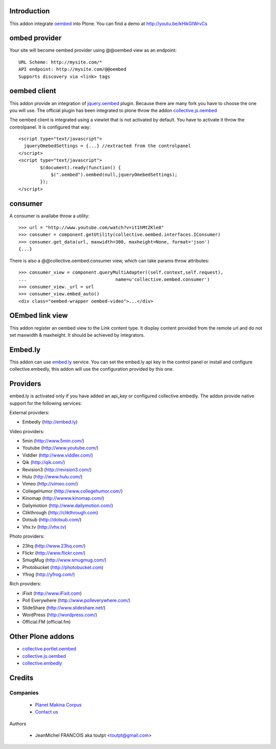 Introduction
============

This addon integrate oembed_ into Plone. You can find a demo at
http://youtu.be/kHikGIWrvCs

ombed provider
==============

Your site will become oembed provider using @@oembed view as an endpoint::

    URL Scheme: http://mysite.com/*
    API endpoint: http://mysite.com/@@oembed
    Supports discovery via <link> tags

oembed client
=============

This addon provide an integration of jquery.oembed_ plugin. Because there are
many fork you have to choose the one you will use. The official plugin has been
integrated to plone throw the addon collective.js.oembed_

The oembed client is integrated using a viewlet that is not activated by
default. You have to activate it throw the controlpanel. It is configured that
way::

    <script type="text/javascript">
      jqueryOmebedSettings = {...} //extracted from the controlpanel
    </script>
    <script type="text/javascript">
            $(document).ready(function() {
                $(".oembed").oembed(null,jqueryOmebedSettings);
            });
    </script>

consumer
========

A consumer is availabe throw a utility::

    >>> url = "http://www.youtube.com/watch?v=it1hMtZKle8"
    >>> consumer = component.getUtility(collective.oembed.interfaces.IConsumer)
    >>> consumer.get_data(url, maxwidth=300, maxheight=None, format='json')
    {...}

There is also a @@collective.oembed.consumer view, which can take params throw
attributes::

    >>> consumer_view = component.queryMultiAdapter((self.context,self.request),
    ...                                 name=u'collective.oembed.consumer')
    >>> consumer_view._url = url
    >>> consumer_view.embed_auto()
    <div class="oembed-wrapper oembed-video">...</div>

OEmbed link view
================

This addon register an oembed view to the Link content type. It display 
content provided from the remote url and do not set maxwidth & maxheight. It
should be achieved by integrators.

Embed.ly
========

This addon can use embed.ly_ service. You can set the embed.ly api key in the
control panel or install and configure collective.embedly, this addon will
use the configuration provided by this one.

Providers
=========

embed.ly is activated only if you have added an api_key or configured 
collective.embedly. The addon provide native support for the following services:

External providers:

* Embedly (http://embed.ly)

Video providers:

* 5min (http://www.5min.com/)
* Youtube (http://www.youtube.com/)
* Viddler (http://www.viddler.com/)
* Qik (http://qik.com/)
* Revision3 (http://revision3.com/)
* Hulu (http://www.hulu.com/)
* Vimeo (http://vimeo.com/)
* CollegeHumor (http://www.collegehumor.com/)
* Kinomap (http://wwww.kinomap.com/)
* Dailymotion (http://www.dailymotion.com/)
* Clikthrough (http://clikthrough.com)
* Dotsub (http://dotsub.com/)
* Vhx.tv (http://vhx.tv)

Photo providers:

* 23hq (http://www.23hq.com/)
* Flickr (http://www.flickr.com/)
* SmugMug (http://www.smugmug.com/)
* Photobucket (http://photobucket.com)
* Yfrog (http://yfrog.com/)

Rich providers:

* iFixit (http://www.iFixit.com)
* Poll Everywhere (http://www.polleverywhere.com/)
* SlideShare (http://www.slideshare.net/)
* WordPress (http://wordpress.com/)
* Official.FM (official.fm)

Other Plone addons
==================

* collective.portlet.oembed_
* collective.js.oembed_
* collective.embedly_

Credits
=======

Companies
---------

|makinacom|_

  * `Planet Makina Corpus <http://www.makina-corpus.org>`_
  * `Contact us <mailto:python@makina-corpus.org>`_


Authors

  - JeanMichel FRANCOIS aka toutpt <toutpt@gmail.com>

.. Contributors


.. |makinacom| image:: http://depot.makina-corpus.org/public/logo.gif
.. _makinacom:  http://www.makina-corpus.com
.. _embed.ly: http://embed.ly
.. _oembed: http://oembed.com
.. _jquery.oembed: http://code.google.com/p/jquery-oembed/
.. _collective.portlet.oembed: http://pypi.python.org/pypi/collective.portlet.oembed
.. _collective.js.oembed: http://pypi.python.org/pypi/collective.js.oembed
.. _collective.embedly: http://pypi.python.org/pypi/collective.embedly
